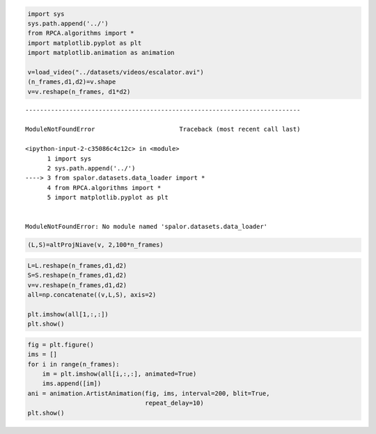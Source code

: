 .. code:: ipython3

    import sys
    sys.path.append('../')
    from RPCA.algorithms import *
    import matplotlib.pyplot as plt
    import matplotlib.animation as animation
    
    v=load_video("../datasets/videos/escalator.avi")
    (n_frames,d1,d2)=v.shape
    v=v.reshape(n_frames, d1*d2)


::


    ---------------------------------------------------------------------------

    ModuleNotFoundError                       Traceback (most recent call last)

    <ipython-input-2-c35086c4c12c> in <module>
          1 import sys
          2 sys.path.append('../')
    ----> 3 from spalor.datasets.data_loader import *
          4 from RPCA.algorithms import *
          5 import matplotlib.pyplot as plt


    ModuleNotFoundError: No module named 'spalor.datasets.data_loader'


.. code:: ipython3

    (L,S)=altProjNiave(v, 2,100*n_frames)

.. code:: ipython3

    L=L.reshape(n_frames,d1,d2)
    S=S.reshape(n_frames,d1,d2)
    v=v.reshape(n_frames,d1,d2)
    all=np.concatenate((v,L,S), axis=2)
    
    plt.imshow(all[1,:,:])
    plt.show()



.. image:: RPCA_background_forground_seperation_files/RPCA_background_forground_seperation_2_0.png


.. code:: ipython3

    fig = plt.figure()
    ims = []
    for i in range(n_frames):
        im = plt.imshow(all[i,:,:], animated=True)
        ims.append([im])
    ani = animation.ArtistAnimation(fig, ims, interval=200, blit=True,
                                    repeat_delay=10)
    plt.show()
